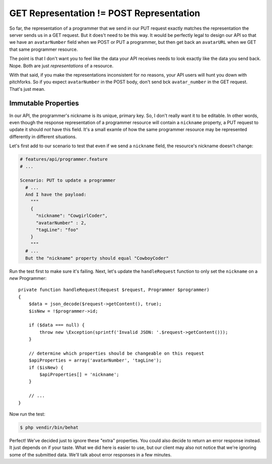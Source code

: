 GET Representation != POST Representation
=========================================

So far, the representation of a programmer that we send in our PUT request
exactly matches the representation the server sends us in a GET request.
But it does't need to be this way. It would be perfectly legal to design
our API so that we have an ``avatarNumber`` field when we POST or PUT a programmer,
but then get back an ``avatarURL`` when we GET that same programmer resource.

The point is that I don't want you to feel like the data your API receives
needs to look exactly like the data you send back. Nope. Both are just *representations*
of a resource.

With that said, if you make the representations inconsistent for no reasons,
your API users will hunt you down with pitchforks. So if you expect ``avatarNumber``
in the POST body, don't send bck ``avatar_number`` in the GET request. That's
just mean.

Immutable Properties
--------------------

In our API, the programmer's nickname is its unique, primary key. So, I don't
really want it to be editable. In other words, even though the response representation
of a programmer resource will contain a ``nickname`` property, a PUT request
to update it should *not* have this field. It's a small examle of how the
same programmer resource may be represented differently in different situations.

Let's first add to our scenario to test that even if we send a ``nickname``
field, the resource's nickname doesn't change:

.. code-block:: gherkin

    # features/api/programmer.feature
    # ...

    Scenario: PUT to update a programmer
      # ...
      And I have the payload:
        """
        {
          "nickname": "CowgirlCoder",
          "avatarNumber" : 2,
          "tagLine": "foo"
        }
        """
      # ...
      But the "nickname" property should equal "CowboyCoder"

Run the test first to make sure it's failing. Next, let's update the ``handleRequest``
function to only set the ``nickname`` on a *new* Programmer::

    private function handleRequest(Request $request, Programmer $programmer)
    {
        $data = json_decode($request->getContent(), true);
        $isNew = !$programmer->id;

        if ($data === null) {
            throw new \Exception(sprintf('Invalid JSON: '.$request->getContent()));
        }

        // determine which properties should be changeable on this request
        $apiProperties = array('avatarNumber', 'tagLine');
        if ($isNew) {
            $apiProperties[] = 'nickname';
        }
        
        // ...
    }

Now run the test:

.. code-block:: bash

    $ php vendir/bin/behat

Perfect! We've decided just to ignore these "extra" properties. You could
also decide to return an error response instead. It just depends on if your
taste. What we did here is easier to use, but our client may also not notice
that we're ignoring some of the submitted data. We'll talk about error responses
in a few minutes.
